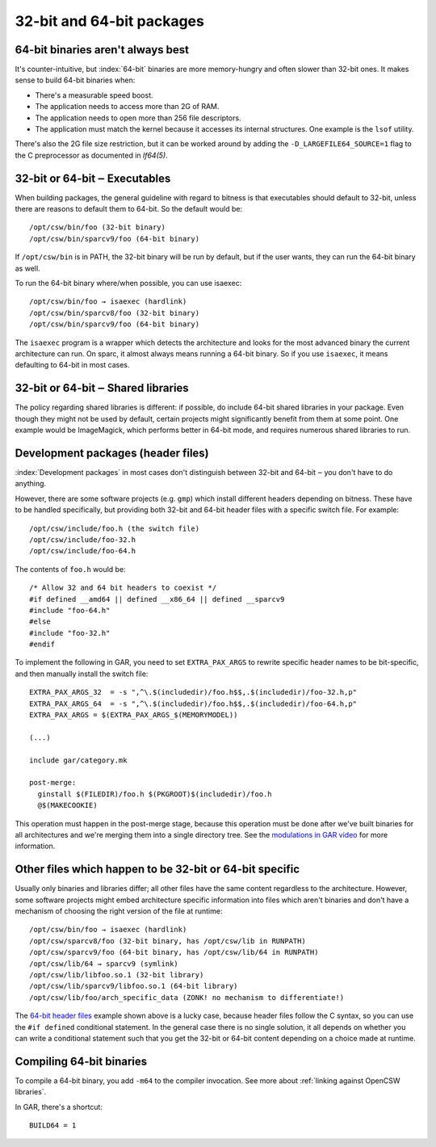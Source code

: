 --------------------------
32-bit and 64-bit packages
--------------------------

64-bit binaries aren't always best
----------------------------------

It's counter-intuitive, but :index:`64-bit` binaries are more memory-hungry and
often slower than 32-bit ones. It makes sense to build 64-bit binaries when:

* There's a measurable speed boost.
* The application needs to access more than 2G of RAM.
* The application needs to open more than 256 file descriptors.
* The application must match the kernel because it accesses its internal
  structures. One example is the ``lsof`` utility.

There's also the 2G file size restriction, but it can be worked around
by adding the ``-D_LARGEFILE64_SOURCE=1`` flag to the C preprocessor
as documented in `lf64(5)`.

32-bit or 64-bit ‒ Executables
------------------------------

When building packages, the general guideline with regard to bitness is
that executables should default to 32-bit, unless there are reasons to
default them to 64-bit. So the default would be::

  /opt/csw/bin/foo (32-bit binary)
  /opt/csw/bin/sparcv9/foo (64-bit binary)

If ``/opt/csw/bin`` is in PATH, the 32-bit binary will be run by
default, but if the user wants, they can run the 64-bit binary as well.

To run the 64-bit binary where/when possible, you can use isaexec::

  /opt/csw/bin/foo → isaexec (hardlink)
  /opt/csw/bin/sparcv8/foo (32-bit binary)
  /opt/csw/bin/sparcv9/foo (64-bit binary)

The ``isaexec`` program is a wrapper which detects the architecture and
looks for the most advanced binary the current architecture can run. On
sparc, it almost always means running a 64-bit binary. So if you use
``isaexec``, it means defaulting to 64-bit in most cases.

32-bit or 64-bit ‒ Shared libraries
-----------------------------------

The policy regarding shared libraries is different: if possible, do
include 64-bit shared libraries in your package. Even though they might
not be used by default, certain projects might significantly benefit
from them at some point. One example would be ImageMagick, which
performs better in 64-bit mode, and requires numerous shared libraries
to run.

.. _64-bit header files:

Development packages (header files)
-----------------------------------

:index:`Development packages` in most cases don't distinguish between 32-bit
and 64-bit ‒ you don't have to do anything.

However, there are some software projects (e.g. ``gmp``) which install
different headers depending on bitness. These have to be handled
specifically, but providing both 32-bit and 64-bit header files with
a specific switch file. For example::

  /opt/csw/include/foo.h (the switch file)
  /opt/csw/include/foo-32.h
  /opt/csw/include/foo-64.h

The contents of ``foo.h`` would be::

  /* Allow 32 and 64 bit headers to coexist */
  #if defined __amd64 || defined __x86_64 || defined __sparcv9
  #include "foo-64.h"
  #else
  #include "foo-32.h"
  #endif

To implement the following in GAR, you need to set ``EXTRA_PAX_ARGS`` to
rewrite specific header names to be bit-specific, and then manually
install the switch file::

  EXTRA_PAX_ARGS_32  = -s ",^\.$(includedir)/foo.h$$,.$(includedir)/foo-32.h,p"
  EXTRA_PAX_ARGS_64  = -s ",^\.$(includedir)/foo.h$$,.$(includedir)/foo-64.h,p"
  EXTRA_PAX_ARGS = $(EXTRA_PAX_ARGS_$(MEMORYMODEL))

  (...)

  include gar/category.mk

  post-merge:
    ginstall $(FILEDIR)/foo.h $(PKGROOT)$(includedir)/foo.h
    @$(MAKECOOKIE)

This operation must happen in the post-merge stage, because this
operation must be done after we've built binaries for all architectures
and we're merging them into a single directory tree. See the
`modulations in GAR video`_ for more information.

Other files which happen to be 32-bit or 64-bit specific
--------------------------------------------------------

Usually only binaries and libraries differ; all other files have the
same content regardless to the architecture.  However, some software
projects might embed architecture specific information into files which
aren't binaries and don't have a mechanism of choosing the right version
of the file at runtime::

  /opt/csw/bin/foo → isaexec (hardlink)
  /opt/csw/sparcv8/foo (32-bit binary, has /opt/csw/lib in RUNPATH)
  /opt/csw/sparcv9/foo (64-bit binary, has /opt/csw/lib/64 in RUNPATH)
  /opt/csw/lib/64 → sparcv9 (symlink)
  /opt/csw/lib/libfoo.so.1 (32-bit library)
  /opt/csw/lib/sparcv9/libfoo.so.1 (64-bit library)
  /opt/csw/lib/foo/arch_specific_data (ZONK! no mechanism to differentiate!)

The `64-bit header files`_ example shown above is a lucky case, because
header files follow the C syntax, so you can use the ``#if defined``
conditional statement. In the general case there is no single solution,
it all depends on whether you can write a conditional statement such
that you get the 32-bit or 64-bit content depending on a choice made at
runtime.


Compiling 64-bit binaries
-------------------------

To compile a 64-bit binary, you add ``-m64`` to the compiler invocation.
See more about :ref:`linking against OpenCSW libraries`.

In GAR, there's a shortcut::

  BUILD64 = 1


.. seealso::

   `Solaris 64-bit Developer's Guide`_

   `Are 64-bit Binaries Really Slower than 32-bit Binaries?`_

.. _Solaris 64-bit Developer's Guide:
   http://docs.sun.com/app/docs/doc/816-5138

.. _Are 64-bit Binaries Really Slower than 32-bit Binaries?:
   http://www.osnews.com/story/5768

.. _modulations in GAR video:
   http://youtu.be/7I3efByIg84
